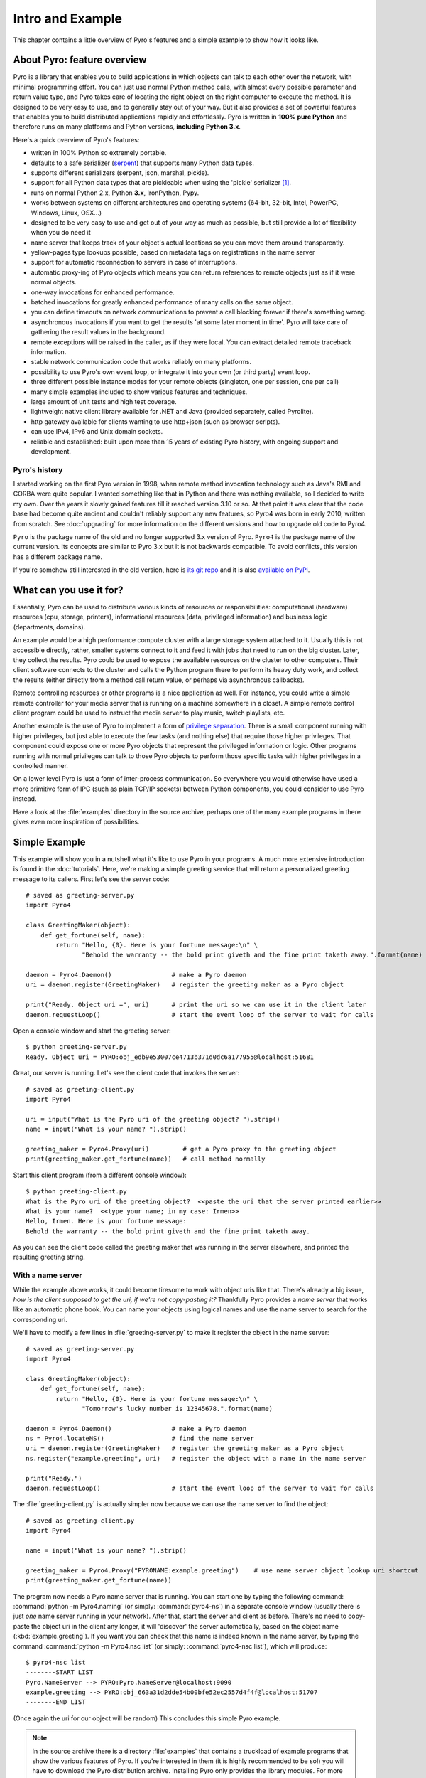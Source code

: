 *****************
Intro and Example
*****************

.. image:: _static/pyro-large.png
  :align: center

This chapter contains a little overview of Pyro's features and a simple example to show how it looks like.

.. index:: features

About Pyro: feature overview
============================

Pyro is a library that enables you to build applications in which
objects can talk to each other over the network, with minimal programming effort.
You can just use normal Python method calls, with almost every possible parameter
and return value type, and Pyro takes care of locating the right object on the right
computer to execute the method. It is designed to be very easy to use, and to
generally stay out of your way. But it also provides a set of powerful features that
enables you to build distributed applications rapidly and effortlessly.
Pyro is written in **100% pure Python** and therefore runs on many platforms and Python versions,
**including Python 3.x**.

Here's a quick overview of Pyro's features:

- written in 100% Python so extremely portable.
- defaults to a safe serializer (`serpent <https://pypi.python.org/pypi/serpent>`_) that supports many Python data types.
- supports different serializers (serpent, json, marshal, pickle).
- support for all Python data types that are pickleable when using the 'pickle' serializer [1]_.
- runs on normal Python 2.x, Python **3.x**, IronPython, Pypy.
- works between systems on different architectures and operating systems (64-bit, 32-bit, Intel, PowerPC, Windows, Linux, OSX...)
- designed to be very easy to use and get out of your way as much as possible, but still provide a lot of flexibility when you do need it
- name server that keeps track of your object's actual locations so you can move them around transparently.
- yellow-pages type lookups possible, based on metadata tags on registrations in the name server
- support for automatic reconnection to servers in case of interruptions.
- automatic proxy-ing of Pyro objects which means you can return references to remote objects just as if it were normal objects.
- one-way invocations for enhanced performance.
- batched invocations for greatly enhanced performance of many calls on the same object.
- you can define timeouts on network communications to prevent a call blocking forever if there's something wrong.
- asynchronous invocations if you want to get the results 'at some later moment in time'. Pyro will take care of gathering the result values in the background.
- remote exceptions will be raised in the caller, as if they were local. You can extract detailed remote traceback information.
- stable network communication code that works reliably on many platforms.
- possibility to use Pyro's own event loop, or integrate it into your own (or third party) event loop.
- three different possible instance modes for your remote objects (singleton, one per session, one per call)
- many simple examples included to show various features and techniques.
- large amount of unit tests and high test coverage.
- lightweight native client library available for .NET and Java (provided separately, called Pyrolite).
- http gateway available for clients wanting to use http+json (such as browser scripts).
- can use IPv4, IPv6 and Unix domain sockets.
- reliable and established: built upon more than 15 years of existing Pyro history, with ongoing support and development.


.. index:: history

Pyro's history
^^^^^^^^^^^^^^
I started working on the first Pyro version in 1998, when remote method invocation technology such as Java's RMI
and CORBA were quite popular. I wanted something like that in Python and there was nothing available, so I decided
to write my own. Over the years it slowly gained features till it reached version 3.10 or so.
At that point it was clear that the code base had become quite ancient and couldn't reliably support any new features,
so Pyro4 was born in early 2010, written from scratch. See :doc:`upgrading` for more information on the different
versions and how to upgrade old code to Pyro4.

``Pyro`` is the package name of the old and no longer supported 3.x version of Pyro.
``Pyro4`` is the package name of the current version. Its concepts are similar to Pyro 3.x but it is not
backwards compatible. To avoid conflicts, this version has a different package name.

If you're somehow still interested in the old version, here is `its git repo <https://github.com/irmen/Pyro3>`_
and it is also `available on PyPi <http://pypi.python.org/pypi/Pyro/>`_.


.. index:: usage

What can you use it for?
========================

Essentially, Pyro can be used to distribute various kinds of resources or responsibilities:
computational (hardware) resources (cpu, storage, printers),
informational resources (data, privileged information)
and business logic (departments, domains).

An example would be a high performance compute cluster with a large storage system attached to it.
Usually this is not accessible directly, rather, smaller systems connect to it and
feed it with jobs that need to run on the big cluster. Later, they collect the results.
Pyro could be used to expose the available resources on the cluster to other computers.
Their client software connects to the cluster and calls the Python program there to perform its
heavy duty work, and collect the results (either directly from a method call return value,
or perhaps via asynchronous callbacks).

Remote controlling resources or other programs is a nice application as well.
For instance, you could write a simple
remote controller for your media server that is running on a machine somewhere in a closet.
A simple remote control client program could be used to instruct the media server
to play music, switch playlists, etc. 

Another example is the use of Pyro to implement a form of `privilege separation <http://en.wikipedia.org/wiki/Privilege_separation>`_.
There is a small component running with higher privileges, but just able to execute the few tasks (and nothing else)
that require those higher privileges. That component could expose one or more Pyro objects
that represent the privileged information or logic.
Other programs running with normal privileges can talk to those Pyro objects to
perform those specific tasks with higher privileges in a controlled manner.

On a lower level Pyro is just a form of inter-process communication. So everywhere you would otherwise have
used a more primitive form of IPC (such as plain TCP/IP sockets) between Python components, you could consider to use
Pyro instead.

Have a look at the :file:`examples` directory in the source archive, perhaps one of the many example
programs in there gives even more inspiration of possibilities.


.. index:: example

Simple Example
==============

This example will show you in a nutshell what it's like to use Pyro in your programs.
A much more extensive introduction is found in the :doc:`tutorials`.
Here, we're making a simple greeting service that will return a personalized greeting message to its callers.
First let's see the server code::

    # saved as greeting-server.py
    import Pyro4

    class GreetingMaker(object):
        def get_fortune(self, name):
            return "Hello, {0}. Here is your fortune message:\n" \
                   "Behold the warranty -- the bold print giveth and the fine print taketh away.".format(name)

    daemon = Pyro4.Daemon()                # make a Pyro daemon
    uri = daemon.register(GreetingMaker)   # register the greeting maker as a Pyro object

    print("Ready. Object uri =", uri)      # print the uri so we can use it in the client later
    daemon.requestLoop()                   # start the event loop of the server to wait for calls

Open a console window and start the greeting server::

    $ python greeting-server.py
    Ready. Object uri = PYRO:obj_edb9e53007ce4713b371d0dc6a177955@localhost:51681

Great, our server is running. Let's see the client code that invokes the server::

    # saved as greeting-client.py
    import Pyro4

    uri = input("What is the Pyro uri of the greeting object? ").strip()
    name = input("What is your name? ").strip()

    greeting_maker = Pyro4.Proxy(uri)         # get a Pyro proxy to the greeting object
    print(greeting_maker.get_fortune(name))   # call method normally

Start this client program (from a different console window)::

    $ python greeting-client.py
    What is the Pyro uri of the greeting object?  <<paste the uri that the server printed earlier>>
    What is your name?  <<type your name; in my case: Irmen>>
    Hello, Irmen. Here is your fortune message:
    Behold the warranty -- the bold print giveth and the fine print taketh away.

As you can see the client code called the greeting maker that was running in the server elsewhere,
and printed the resulting greeting string.

With a name server
^^^^^^^^^^^^^^^^^^
While the example above works, it could become tiresome to work with object uris like that.
There's already a big issue, *how is the client supposed to get the uri, if we're not copy-pasting it?*
Thankfully Pyro provides a *name server* that works like an automatic phone book.
You can name your objects using logical names and use the name server to search for the
corresponding uri.

We'll have to modify a few lines in :file:`greeting-server.py` to make it register the object in the name server::

    # saved as greeting-server.py
    import Pyro4

    class GreetingMaker(object):
        def get_fortune(self, name):
            return "Hello, {0}. Here is your fortune message:\n" \
                   "Tomorrow's lucky number is 12345678.".format(name)

    daemon = Pyro4.Daemon()                # make a Pyro daemon
    ns = Pyro4.locateNS()                  # find the name server
    uri = daemon.register(GreetingMaker)   # register the greeting maker as a Pyro object
    ns.register("example.greeting", uri)   # register the object with a name in the name server

    print("Ready.")
    daemon.requestLoop()                   # start the event loop of the server to wait for calls

The :file:`greeting-client.py` is actually simpler now because we can use the name server to find the object::

    # saved as greeting-client.py
    import Pyro4

    name = input("What is your name? ").strip()

    greeting_maker = Pyro4.Proxy("PYRONAME:example.greeting")    # use name server object lookup uri shortcut
    print(greeting_maker.get_fortune(name))

The program now needs a Pyro name server that is running. You can start one by typing the
following command: :command:`python -m Pyro4.naming` (or simply: :command:`pyro4-ns`) in a separate console window
(usually there is just *one* name server running in your network).
After that, start the server and client as before.
There's no need to copy-paste the object uri in the client any longer, it will 'discover'
the server automatically, based on the object name (:kbd:`example.greeting`).
If you want you can check that this name is indeed known in the name server, by typing
the command :command:`python -m Pyro4.nsc list` (or simply: :command:`pyro4-nsc list`), which will produce::

    $ pyro4-nsc list
    --------START LIST
    Pyro.NameServer --> PYRO:Pyro.NameServer@localhost:9090
    example.greeting --> PYRO:obj_663a31d2dde54b00bfe52ec2557d4f4f@localhost:51707
    --------END LIST

(Once again the uri for our object will be random)
This concludes this simple Pyro example.

.. note::
 In the source archive there is a directory :file:`examples` that contains a truckload
 of example programs that show the various features of Pyro. If you're interested in them
 (it is highly recommended to be so!) you will have to download the Pyro distribution archive.
 Installing Pyro only provides the library modules. For more information, see :doc:`config`.

Other means of creating connections
^^^^^^^^^^^^^^^^^^^^^^^^^^^^^^^^^^^
The example above showed two of the basic ways to set up connections between your client and server code.
There are various other options, have a look at the client code details: :ref:`object-discovery`
and the server code details: :ref:`publish-objects`. The use of the name server is optional, see
:ref:`name-server` for details.


.. index:: performance, benchmark

Performance
===========
Pyro4 is pretty fast. On a typical networked system you can expect:

- a few hundred new proxy connections per second to one sever
- similarly, a few hundred initial remote calls per second to one server
- a few thousand remote method calls per second on a single proxy
- tens of thousands batched or oneway remote calls per second
- 10-100 Mb/sec data transfer

Results do vary depending on many factors such as:

- network speed
- machine and operating system
- I/O or CPU bound workload
- contents and size of the pyro call request and response messages
- the serializer being used
- python version being used

Experiment with the ``benchmark``, ``batchedcalls`` and ``hugetransfer`` examples to see what results you get on your own setup.


.. rubric:: Footnotes

.. [1] When configured to use the :py:mod:`pickle` serializer, your system may be vulnerable
    because of the sercurity risks of the pickle protocol (possibility of arbitrary
    code execution).
    Pyro does have some security measures in place to mitigate this risk somewhat.
    They are described in the :doc:`security` chapter. It is strongly advised to read it.
    By default, Pyro is configured to use the safe `serpent` serializer, so you won't have
    to deal with these issues unless you configure it explicitly to use pickle.
